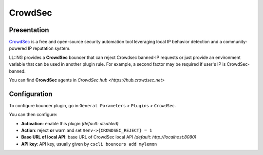 CrowdSec
========

Presentation
------------

`CrowdSec <https://crowdsec.net>`__ is a free and open-source security
automation tool leveraging local IP behavior detection and a
community-powered IP reputation system.

LL::NG provides a **CrowdSec** bouncer that can reject Crowdsec banned-IP
requests or just provide an environment variable that can be used in
another plugin rule. For example, a second factor may be required if user's
IP is CrowdSec-banned.

You can find **CrowdSec** agents in `CrowdSec hub <https://hub.crowdsec.net>`

Configuration
-------------

To configure bouncer plugin, go in ``General Parameters`` > ``Plugins`` >
``CrowdSec``.

You can then configure:

- **Activation**: enable this plugin *(default: disabled)*
- **Action**: reject **or** warn and set ``$env->{CROWDSEC_REJECT} = 1``
- **Base URL of local API**: base URL of CrowdSec local API
  *(default: http://localhost:8080)*
- **API key**: API key, usually given by ``cscli bouncers add mylemon``
